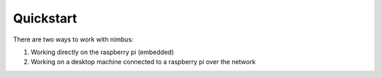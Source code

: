 ==========
Quickstart
==========

There are two ways to work with nimbus:

1. Working directly on the raspberry pi (embedded)
2. Working on a desktop machine connected to a raspberry pi over the network